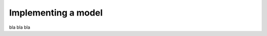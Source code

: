 .. role:: hidden
    :class: hidden-section

Implementing a model
=====================

bla bla bla

